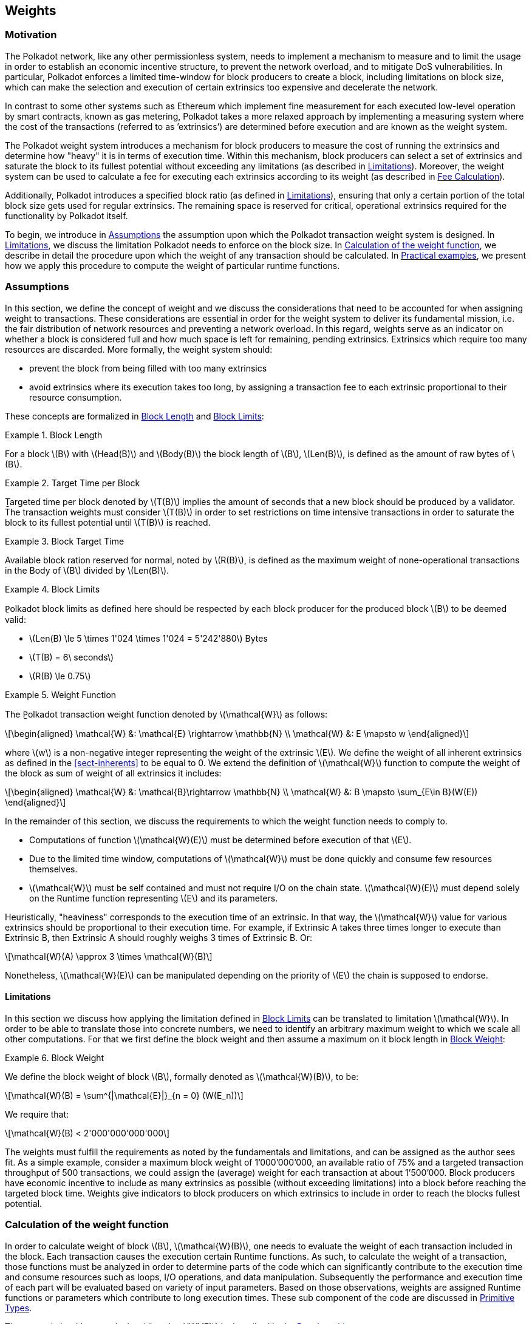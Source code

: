 == Weights

=== Motivation

The Polkadot network, like any other permissionless system, needs to
implement a mechanism to measure and to limit the usage in order to
establish an economic incentive structure, to prevent the network
overload, and to mitigate DoS vulnerabilities. In particular, Polkadot
enforces a limited time-window for block producers to create a block,
including limitations on block size, which can make the selection and
execution of certain extrinsics too expensive and decelerate the
network.

In contrast to some other systems such as Ethereum which implement fine
measurement for each executed low-level operation by smart contracts,
known as gas metering, Polkadot takes a more relaxed approach by
implementing a measuring system where the cost of the transactions
(referred to as ’extrinsics’) are determined before execution and are
known as the weight system.

The Polkadot weight system introduces a mechanism for block producers to
measure the cost of running the extrinsics and determine how "heavy" it
is in terms of execution time. Within this mechanism, block producers
can select a set of extrinsics and saturate the block to its fullest
potential without exceeding any limitations (as described in
<<sect-limitations>>). Moreover, the weight system can be used to
calculate a fee for executing each extrinsics according to its weight
(as described in <<sect-fee-calculation>>).

Additionally, Polkadot introduces a specified block ratio (as defined in
<<sect-limitations>>), ensuring that only a certain portion of the total block
size gets used for regular extrinsics. The remaining space is reserved for
critical, operational extrinsics required for the functionality by Polkadot
itself.

To begin, we introduce in <<sect-assumptions>> the assumption upon which the
Polkadot transaction weight system is designed. In <<sect-limitations>>, we
discuss the limitation Polkadot needs to enforce on the block size. In
<<sect-runtime-primitives>>, we describe in detail the procedure upon which the
weight of any transaction should be calculated. In <<sect-practical-examples>>,
we present how we apply this procedure to compute the weight of particular
runtime functions.

[#sect-assumptions]
=== Assumptions

In this section, we define the concept of weight and we discuss the
considerations that need to be accounted for when assigning weight to
transactions. These considerations are essential in order for the weight
system to deliver its fundamental mission, i.e. the fair distribution of
network resources and preventing a network overload. In this regard,
weights serve as an indicator on whether a block is considered full and
how much space is left for remaining, pending extrinsics. Extrinsics
which require too many resources are discarded. More formally, the
weight system should:

* prevent the block from being filled with too many extrinsics
* avoid extrinsics where its execution takes too long, by assigning a
transaction fee to each extrinsic proportional to their resource
consumption.

These concepts are formalized in <<defn-block-length>> and
<<defn-polkadot-block-limits>>:

.Block Length
[#defn-block-length]
====
For a block latexmath:[B] with latexmath:[Head(B)] and latexmath:[Body(B)] the
block length of latexmath:[B], latexmath:[Len(B)], is defined as the amount of
raw bytes of latexmath:[B].
====

.Target Time per Block
[#defn-target-time-per-block]
====
Ṯargeted time per block denoted by latexmath:[T(B)] implies the amount of
seconds that a new block should be produced by a validator. The transaction
weights must consider latexmath:[T(B)] in order to set restrictions on time
intensive transactions in order to saturate the block to its fullest potential
until latexmath:[T(B)] is reached.
====

.Block Target Time
[#def:block-target-time]
====
Available block ration reserved for normal, noted by latexmath:[R(B)], is
defined as the maximum weight of none-operational transactions in the Body of
latexmath:[B] divided by latexmath:[Len(B)].
====

.Block Limits
[#defn-polkadot-block-limits]
====
P̱olkadot block limits as defined here should be respected by each block producer
for the produced block latexmath:[B] to be deemed valid:

* latexmath:[Len(B) \le 5 \times 1'024 \times 1'024 = 5'242'880] Bytes
* latexmath:[T(B) = 6\ seconds]
* latexmath:[R(B) \le 0.75]
====

.Weight Function
[#defn:weight-function]
====
The P̱olkadot transaction weight function denoted by latexmath:[\mathcal{W}] as follows:

[latexmath]
++++
\begin{aligned}
  \mathcal{W} &: \mathcal{E} \rightarrow \mathbb{N} \\
  \mathcal{W} &: E \mapsto w
\end{aligned}
++++

where latexmath:[w] is a non-negative integer representing the weight of the
extrinsic latexmath:[E]. We define the weight of all inherent extrinsics as
defined in the <<sect-inherents>> to be equal to 0. We extend the definition of
latexmath:[\mathcal{W}] function to compute the weight of the block as sum of
weight of all extrinsics it includes:

[latexmath]
++++
\begin{aligned}
  \mathcal{W} &: \mathcal{B}\rightarrow \mathbb{N} \\
  \mathcal{W} &: B \mapsto \sum_{E\in B}(W(E))
\end{aligned}
++++
====

In the remainder of this section, we discuss the requirements to which
the weight function needs to comply to.

* Computations of function latexmath:[\mathcal{W}(E)] must be
determined before execution of that latexmath:[E].
* Due to the limited time window, computations of latexmath:[\mathcal{W}]
must be done quickly and consume few resources themselves.
* latexmath:[\mathcal{W}] must be self contained and must not require I/O on
the chain state. latexmath:[\mathcal{W}(E)] must depend solely on the Runtime
function representing latexmath:[E] and its parameters.

Heuristically, "heaviness" corresponds to the execution time of an
extrinsic. In that way, the latexmath:[\mathcal{W}] value for various extrinsics should be
proportional to their execution time. For example, if Extrinsic A takes
three times longer to execute than Extrinsic B, then Extrinsic A should
roughly weighs 3 times of Extrinsic B. Or:

[latexmath]
++++
\mathcal{W}(A) \approx 3 \times \mathcal{W}(B)
++++

Nonetheless, latexmath:[\mathcal{W}(E)] can be manipulated depending on the
priority of latexmath:[E] the chain is supposed to endorse.

[#sect-limitations]
==== Limitations

In this section we discuss how applying the limitation defined in
<<defn-polkadot-block-limits>> can be translated to limitation latexmath:[\mathcal{W}].
In order to be able to translate those into concrete numbers, we need to
identify an arbitrary maximum weight to which we scale all other computations.
For that we first define the block weight and then assume a maximum on it block
length in <<defn-block-weight>>:

.Block Weight
[#defn-block-weight]
====
We define the block weight of block latexmath:[B], formally denoted as
latexmath:[\mathcal{W}(B)], to be:

[latexmath]
++++
\mathcal{W}(B) = \sum^{|\mathcal{E}|}_{n = 0} (W(E_n))
++++

We require that:

[latexmath]
++++
\mathcal{W}(B) < 2'000'000'000'000
++++
====

The weights must fulfill the requirements as noted by the fundamentals
and limitations, and can be assigned as the author sees fit. As a simple
example, consider a maximum block weight of 1’000’000’000, an available
ratio of 75% and a targeted transaction throughput of 500 transactions,
we could assign the (average) weight for each transaction at about
1’500’000. Block producers have economic incentive to include as many
extrinsics as possible (without exceeding limitations) into a block
before reaching the targeted block time. Weights give indicators to
block producers on which extrinsics to include in order to reach the
blocks fullest potential.

[#sect-runtime-primitives]
=== Calculation of the weight function

In order to calculate weight of block latexmath:[B],
latexmath:[\mathcal{W}(B)], one needs to evaluate the weight of each
transaction included in the block. Each transaction causes the execution
certain Runtime functions. As such, to calculate the weight of a
transaction, those functions must be analyzed in order to determine
parts of the code which can significantly contribute to the execution
time and consume resources such as loops, I/O operations, and data
manipulation. Subsequently the performance and execution time of each
part will be evaluated based on variety of input parameters. Based on
those observations, weights are assigned Runtime functions or parameters
which contribute to long execution times. These sub component of the
code are discussed in <<sect-primitive-types>>.

The general algorithm to calculate latexmath:[\mathcal{W}(E)] is described in
the <<sect-benchmarking>>.

[#sect-benchmarking]
=== Benchmarking

Calculating the extrinsic weight solely based on theoretical complexity
of the underlying implementation proves to be too complicated and
unreliable at the same time. Certain decisions in the source code
architecture, internal communication within the Runtime or other design
choices could add enough overhead to make the asymptotic complexity
practically meaningless.

On the other hand, benchmarking an extrinsics in a black-box fashion
could (using random parameters) most centainly results in missing corner
cases and worst case scenarios. Instead, we benchmark all available
Runtime functions which are invoked in the course of execution of
extrinsics with a large collection of carefully selected input
parameters and use the result of the benchmarking process to evaluate
latexmath:[\mathcal{W}(E)].

In order to select useful parameters, the Runtime functions have to be
analyzed to fully understand which behaviors or conditions can result in
expensive execution times, which is described closer in <<sect-primitive-types>>.
Not every possible benchmarking outcome can be invoked by varying input
parameters of the Runtime function. In some circumstances, preliminary work
is required before a specific benchmark can be reliably measured, such as
creating certain preexisting entries in the storage or other changes to the
environment.

The Practical Examples (<<sect-practical-examples>>) covers the
analysis process and the implementation of preliminary work in more
detail.

[#sect-primitive-types]
==== Primitive Types

The Runtime reuses components, known as "primitives", to interact with
the state storage. The execution cost of those primitives can be
measured and a weight should be applied for each occurrence within the
Runtime code.

For storage, Polkadot uses three different types of storage types across
its modules, depending on the context:

* *Value*: Operations on a single value. The final key-value pair is
stored under the key:
+
----
    hash(module_prefix) + hash(storage_prefix)
----
* *Map*: Operations on multiple values, datasets, where each entry has
its corresponding, unique key. The final key-value pair is stored under
the key:
+
----
    hash(module_prefix) + hash(storage_prefix) + hash(encode(key))
----
* *Double map*: Just like *Map*, but uses two keys instead of one. This
type is also known as "child storage", where the first key is the
"parent key" and the second key is the "child key". This is useful in
order to scope storage entries (child keys) under a certain `context`
(parent key), which is arbitrary. Therefore, one can have separated
storage entries based on the context. The final key-value pair is stored
under the key:
+
----
    hash(module_prefix) + hash(storage_prefix)
      + hash(encode(key1)) + hash(encode(key2))
----

It depends on the functionality of the Runtime module (or its
sub-processes, rather) which storage type to use. In some cases, only a
single value is required. In others, multiple values need to be fetched
or inserted from/into the database.

Those lower level types get abstracted over in each individual Runtime
module using the `decl_storage!` macro. Therefore, each module specifies
its own types that are used as input and output values. The abstractions
do give indicators on what operations must be closely observed and where
potential performance penalties and attack vectors are possible.

[#sect-primitive-types-considerations]
===== Considerations

The storage layout is mostly the same for every primitive type,
primarily differentiated by using special prefixes for the storage key.
Big differences arise on how the primitive types are used in the Runtime
function, on whether single values or entire datasets are being worked
on. Single value operations are generally quite cheap and its execution
time does not vary depending on the data that’s being processed.
However, excessive overhead can appear when I/O operations are executed
repeatedly, such as in loops. Especially, when the amount of loop
iterations can be influenced by the caller of the function or by certain
conditions in the state storage.

Maps, in contrast, have additional overhead when inserting or retrieving
datasets, which vary in sizes. Additionally, the Runtime function has to
process each item inside that list.

Indicators for performance penalties:

* *Fixed iterations and datasets* - Fixed iterations and datasets can
increase the overall cost of the Runtime functions, but the execution
time does not vary depending on the input parameters or storage entries.
A base Weight is appropriate in this case.
* *Adjustable iterations and datasets* - If the amount of iterations or
datasets depend on the input parameters of the caller or specific
entries in storage, then a certain weight should be applied for each
(additional) iteration or item. The Runtime defines the maximum value
for such cases. If it doesn’t, it unconditionally has to and the Runtime
module must be adjusted. When selecting parameters for benchmarking, the
benchmarks should range from the minimum value to the maximum value, as
described in <<defn-max-value>>.
* *Input parameters* - Input parameters that users pass on to the
Runtime function can result in expensive operations. Depending on the
data type, it can be appropriate to add additional weights based on
certain properties, such as data size, assuming the data type allows
varying sizes. The Runtime must define limits on those properties. If it
doesn’t, it unconditionally has to and the Runtime module must be
adjusted. When selecting parameters for benchmarking, the benchmarks
should range from the minimum values to the maximum value, as described
in paragraph <<defn-max-value>>.

.Maximum Value
[#defn-max-value]
====
What the maximum value should be really depends on the functionality that the
Runtime function is trying to provide. If the choice for that value is not
obvious, then it’s advised to run benchmarks on a big range of values and pick a
conservative value below the `targeted time per block` limit as described in
section <<sect-limitations>>.
====

==== Parameters

The inputs parameters highly vary depending on the Runtime function and
must therefore be carefully selected. The benchmarks should use input
parameters which will most likely be used in regular cases, as intended
by the authors, but must also consider worst case scenarios and inputs
which might decelerate or heavily impact performance of the function.
The input parameters should be randomized in order to cause various
effects in behaviors on certain values, such as memory relocations and
other outcomes that can impact performance.

It’s not possible to benchmark every single value. However, one should
select a range of inputs to benchmark, spanning from the minimum value
to the maximum value which will most likely exceed the expected usage of
that function. This is described in more detail in
<<sect-primitive-types-considerations>>. The benchmarks should run
individual executions/iterations within that range, where the chosen
parameters should give insight on the execution time. Selecting
imprecise parameters or too extreme ranges might indicate an inaccurate
result of the function as it will be used in production. Therefore, when
a range of input parameters gets benchmarked, the result of each
individual parameter should be recorded and optionally visualized, then
the necessary adjustment can be made. Generally, the worst case scenario
should be assigned as the weight value for the corresponding runtime
function.

Additionally, given the distinction theoretical and practical usage, the
author reserves the right to make adjustments to the input parameters
and assigned weights according to the observed behavior of the actual,
real-world network.

===== Weight Refunds

When assigning the final weight, the worst case scenario of each runtime
function should be used. The runtime can then additional "refund" the
amount of weights which were overestimated once the runtime function is
actually executed.

The Polkadot runtime only returns weights if the difference between the
assigned weight and the actual weight calculated during execution is
greater than 20%.

==== Storage I/O cost

It is advised to benchmark the raw I/O operations of the database and
assign "base weights" for each I/O operation type, such as insertion,
deletion, querying, etc. When a runtime function is executed, the
runtime can then add those base weights of each used operation in order
to calculate the final weight.

==== Environment

The benchmarks should be executed on clean systems without interference
of other processes or software. Additionally, the benchmarks should be
executed on multiple machines with different system resources, such as
CPU performance, CPU cores, RAM and storage speed.

[#sect-practical-examples]
=== Practical examples

This section walks through Runtime functions available in the Polkadot
Runtime to demonstrate the analysis process as described in
<<sect-primitive-types>>.

In order for certain benchmarks to produce conditions where resource
heavy computation or excessive I/O can be observed, the benchmarks might
require some preliminary work on the environment, since those conditions
cannot be created with simply selected parameters. The analysis process
shows indicators on how the preliminary work should be implemented.

==== Practical Example #1: `request_judgement`

In Polkadot, accounts can save information about themselves on-chain,
known as the "Identity Info". This includes information such as display
name, legal name, email address and so on. Polkadot offers a set of
trusted registrars, entities elected by a Polkadot public referendum,
which can verify the specified contact addresses of the identities, such
as Email, and vouch on whether the identity actually owns those
accounts. This can be achieved, for example, by sending a challenge to
the specified address and requesting a signature as a response. The
verification is done off-chain, while the final judgement is saved
onchain, directly in the corresponding Identity Info. It’s also note
worthy that Identity Info can contain additional fields, set manually by
the corresponding account holder.

Information such as legal name must be verified by ID card or passport
submission.

The function `request_judgement` from the `identity` pallet allows users
to request judgement from a specific registrar.

----
(func $request_judgement (param $req_index int) (param $max_fee int))
----

* `req_index`: the index which is assigned to the registrar.
* `max_fee`: the maximum fee the requester is willing to pay. The
judgement fee varies for each registrar.

Studying this function reveals multiple design choices that can impact
performance, as it will be revealed by this analysis.

===== Analysis

First, it fetches a list of current registrars from storage and then
searches that list for the specified registrar index.

[source,rust]
----
let registrars = <Registrars<T>>::get();
let registrar = registrars.get(reg_index as usize).and_then(Option::as_ref)
  .ok_or(Error::<T>::EmptyIndex)?;
----

Then, it searches for the Identity Info from storage, based on the
sender of the transaction.

[source,rust]
----
let mut id = <IdentityOf<T>>::get(&sender).ok_or(Error::<T>::NoIdentity)?;
----

The Identity Info contains all fields that have a data in them, set by
the corresponding owner of the identity, in an ordered form. It then
proceeds to search for the specific field type that will be inserted or
updated, such as email address. If the entry can be found, the
corresponding value is to the value passed on as the function parameters
(assuming the registrar is not "stickied", which implies it cannot be
changed). If the entry cannot be found, the value is inserted into the
index where a matching element can be inserted while maintaining sorted
order. This results in memory reallocation, which increases resource
consumption.

[source,rust]
----
match id.judgements.binary_search_by_key(&reg_index, |x| x.0) {
  Ok(i) => if id.judgements[i].1.is_sticky() {
    Err(Error::<T>::StickyJudgement)?
  } else {
    id.judgements[i] = item
  },
  Err(i) => id.judgements.insert(i, item),
}
----

In the end, the function deposits the specified `max_fee` balance, which
can later be redeemed by the registrar. Then, an event is created to
insert the Identity Info into storage. The creation of events is
lightweight, but its execution is what will actually commit the state
changes.

[source,rust]
----
T::Currency::reserve(&sender, registrar.fee)?;
<IdentityOf<T>>::insert(&sender, id);
Self::deposit_event(RawEvent::JudgementRequested(sender, reg_index));
----

[#sect-considerations]
===== Considerations

The following points must be considered:

* Varying count of registrars.
* Varying count of preexisting accounts in storage.
* The specified registrar is searched for in the Identity Info. An
identity can be judged by as many registrars as the identity owner
issues requests for, therefore increase its footprint in the state
storage. Additionally, if a new value gets inserted into the byte array,
memory get reallocated. Depending on the size of the Identity Info, the
execution time can vary.
* The Identity Info can contain only a few fields or many. It is
legitimate to introduce additional weights for changes the owner/sender
has influence over, such as the additional fields in the Identity Info.

===== Benchmarking Framework

The Polkadot Runtime specifies the `MaxRegistrars` constant, which will
prevent the list of registrars of reaching an undesired length. This
value should have some influence on the benchmarking process.

The benchmarking implementation of for the function
latexmath:[request\_judgement] can be defined as follows:

****
."request\_judgement"` Runtime function benchmark
[pseudocode]
++++
\Ensure $\mathcal{W}$
\State \textbf{init} $collection = \{\}$
\For{$amount \leftarrow 1,MaxRegistrars$}
  \State \call{Generate-Registrars}{$amount$}
  \State $caller \leftarrow$ \call{Create-Account}{$caller, 1$}
  \State \call{Set-Balance}{$caller, 100$}
  \State $time \leftarrow$ \call{Timer}{\call{Request-Judgement}{\call{Random}{$amount$}$, 100$}}
  \State \call{Add-To}{$collection, time$}
\EndFor
\State $\mathcal{W} \leftarrow$ \call{Compute-Weight}{$collection$}
\Return $\mathcal{W}$
++++

where::
* Generate-Registrars(latexmath:[amount])
+
Creates number of registrars and inserts those records into storage.

* Create-Account(latexmath:[name], latexmath:[index])
+
Creates a Blake2 hash of the concatenated input of name and index represent-
ing the address of a account. This function only creates an address and does not
conduct any I/O.

* Set-Balance(latexmath:[account], latexmath:[balance])
+
Sets a initial balance for the specified account in the storage state.

* Timer(latexmath:[function])
+
Measures the time from the start of the specified f unction to its completion.

* Request-Judgement(latexmath:[registrar\_index], latexmath:[max\_fee])
+
Calls the corresponding request_judgement Runtime function and passes on
the required parameters.

* Random(latexmath:[num])
+
Picks a random number between 0 and num. This should be used when the
benchmark should account for unpredictable values.

* Add-To(latexmath:[collection], latexmath:[time])
+
Adds a returned time measurement (time) to collection.

* Compute-Weight(latexmath:[collection])
+
Computes the resulting weight based on the time measurements in the collection.
The worst case scenario should be chosen (the highest value).
****

[#sect-practical-example-payout-stakers]
==== Practical Example #2: `payout_stakers`

===== Analysis

The function `payout_stakers` from the `staking` Pallet can be called by
a single account in order to payout the reward for all nominators who
back a particular validator. The reward also covers the validator’s
share. This function is interesting because it iterates over a range of
nominators, which varies, and does I/O operation for each of them.

First, this function makes few basic checks to verify if the specified
era is not higher then the current era (as it is not in the future) and
is within the allowed range also known as "history depth", as specified
by the Runtime. After that, it fetches the era payout from storage and
additionally verifies whether the specified account is indeed a
validator and receives the corresponding "Ledger". The Ledger keeps
information about the stash key, controller key and other informatin
such as actively bonded balance and a list of tracked rewards. The
function only retains the entries of the history depth, and conducts a
binary search for the specified era.

[source,rust]
----
let era_payout = <ErasValidatorReward<T>>::get(&era)
  .ok_or_else(|| Error::<T>::InvalidEraToReward)?;

let controller = Self::bonded(&validator_stash).ok_or(Error::<T>::NotStash)?;
let mut ledger = <Ledger<T>>::get(&controller).ok_or_else(|| Error::<T>::NotController)?;
----

[source,rust]
----
ledger.claimed_rewards.retain(|&x| x >= current_era.saturating_sub(history_depth));
match ledger.claimed_rewards.binary_search(&era) {
  Ok(_) => Err(Error::<T>::AlreadyClaimed)?,
  Err(pos) => ledger.claimed_rewards.insert(pos, era),
}
----

The retained claimed rewards are inserted back into storage.

[source,rust]
----
<Ledger<T>>::insert(&controller, &ledger);
----

As an optimization, Runtime only fetches a list of the 64 highest staked
nominators, although this might be changed in the future. Accordingly,
any lower staked nominator gets no reward.

[source,rust]
----
let exposure = <ErasStakersClipped<T>>::get(&era, &ledger.stash);
----

Next, the function gets the era reward points from storage.

[source,rust]
----
let era_reward_points = <ErasRewardPoints<T>>::get(&era);
----

After that, the payout is split among the validator and its nominators.
The validators receives the payment first, creating an insertion into
storage and sending a deposit event to the scheduler.

[source,rust]
----
if let Some(imbalance) = Self::make_payout(
  &ledger.stash,
  validator_staking_payout + validator_commission_payout
) {
  Self::deposit_event(RawEvent::Reward(ledger.stash, imbalance.peek()));
}
----

Then, the nominators receive their payout rewards. The functions loops
over the nominator list, conducting an insertion into storage and a
creation of a deposit event for each of the nominators.

[source,rust]
----
for nominator in exposure.others.iter() {
  let nominator_exposure_part = Perbill::from_rational_approximation(
    nominator.value,
    exposure.total,
  );

  let nominator_reward: BalanceOf<T> = nominator_exposure_part * validator_leftover_payout;
  // We can now make nominator payout:
  if let Some(imbalance) = Self::make_payout(&nominator.who, nominator_reward) {
    Self::deposit_event(RawEvent::Reward(nominator.who.clone(), imbalance.peek()));
  }
}
----

[[considerations-1]]
===== Considerations

The following points must be considered:

* The Ledger contains a varying list of claimed rewards. Fetching,
retaining and searching through it can affect execution time. The
retained list is inserted back into storage.
* Looping through a list of nominators and creating I/O operations for
each increases execution time. The Runtime fetches up to 64 nominators.

===== Benchmarking Framework

.History Depth
[#defn-history-depth]
====
H̱istory Depth indicated as `MaxNominatorRewardedPerValidator` is a fixed
constant specified by the Polkadot Runtime which dictates the number of Eras
the Runtime will reward nominators and validators for.
====

.Maximum Nominator Reward
[#defn-max_nominator_reward_per_validator]
====
M̱aximum Nominator Rewarded Per Validator indicated as
`MaxNominatorRewardedPerValidator`, specifies the maximum amount of the
highest-staked nominators which will get a reward. Those values should have
some influence in the benchmarking process.
====

The benchmarking implementation for the function
latexmath:[payout\_stakers] can be defined as follows:

****
."payout\_stakers" Runtime function benchmark
[pseudocode]
++++
\Ensure $\mathcal{W}$
\State \textbf{init} $collection = \{\}$
\For{$amount \leftarrow 1,MaxNominatorRewardedPerValidator$}
  \For{$era\_depth \leftarrow 1,HistoryDepth$}
    \State $validator \leftarrow$ \call{Generate-Validator}{}
    \State \call{Validate}{$validator$}
    \State $nominators \leftarrow$ \call{Generate-Nominators}{$amount$}
    \For{$nominator \in nominators$}
      \State \call{Nominate}{$validator, nominator$}
    \EndFor
    \State $era\_index \leftarrow$ \call{Create-Rewards}{$validator, nominators, era\_depth$}
    \State $time \leftarrow$ \call{Timer}{\call{Payout-Stakers}{$validator$}$, era\_index$}
    \State \call{Add-To}{$collection, time$}
  \EndFor
\EndFor
\State $\mathcal{W} \leftarrow$ \call{Compute-Weight}{$collection$}
\Return $\mathcal{W}$
++++

where::
* Generate-Validator()
+
Creates a validators with some unbonded balances.

* Validate(latexmath:[validator])
+
Bonds balances of validator and bonds balances.

* Generate-Nominators(latexmath:[amount])
+
Creates the amount of nominators with some unbonded balances.

* Nominate(latexmath:[validator], latexmath:[nominator])
+
Starts nomination of nominator for validator by bonding balances.

* Create-Rewards(latexmath:[validator], latexmath:[nominators], latexmath:[era\_depth])
+
Starts an Era and creates pending rewards for validator and nominators.

* Timer(latexmath:[function])
+
Measures the time from the start of the specified f unction to its completion.

* Add-To(latexmath:[collection], latexmath:[time])
+
Adds a returned time measurement (time) to collection.

* Compute-Weight(latexmath:[collection])
+
Computes the resulting weight based on the time measurements in the collection.
The worst case scenario should be chosen (the highest value).
****

==== Practical Example #3: `transfer`

The latexmath:[transfer] function of the `balances` module is designed
to move the specified balance by the sender to the receiver.

===== Analysis

The source code of this function is quite short:

[source,rust]
----
let transactor = ensure_signed(origin)?;
let dest = T::Lookup::lookup(dest)?;
<Self as Currency<_>>::transfer(
  &transactor,
  &dest,
  value,
  ExistenceRequirement::AllowDeath
)?;
----

However, one need to pay close attention to the property `AllowDeath`
and to how the function treat existingand non-existing accounts
differently. Two types of behaviors are to consider:

* If the transfer completely depletes the sender account balance to zero
(or bellow the minimum "keep-alive" requirement), it removes the address
and all associated data from storage.
* If recipient account has no balance, the transfer also needs to create
the recipient account.

[#considerations-2]
===== Considerations

Specific parameters can could have a significant impact for this
specific function. In order to trigger the two behaviors mentioned
above, the following parameters are selected:

[cols="<,>,<,<,<",options="header",]
|===
|*Type* | |*From* |*To* |*Description*
|Account index |`index` in... |1 |1000 |Used as a seed for account
creation

|Balance |`balance` in... |2 |1000 |Sender balance and transfer amount
|===

Executing a benchmark for each balance increment within the balance
range for each index increment within the index range will generate too
many variants (latexmath:[1000 \times 999]) and highly increase
execution time. Therefore, this benchmark is configured to first set the
balance at value 1’000 and then to iterate from 1 to 1’000 for the index
value. Once the index value reaches 1’000, the balance value will reset
to 2 and iterate to 1’000 (see <<algo-benchmark-transfer>> for more
detail):

* `index`: 1, `balance`: 1000
* `index`: 2, `balance`: 1000
* `index`: 3, `balance`: 1000
* ...
* `index`: 1000, `balance`: 1000
* `index`: 1000, `balance`: 2
* `index`: 1000, `balance`: 3
* `index`: 1000, `balance`: 4
* ...

The parameters itself do not influence or trigger the two worst
conditions and must be handled by the implemented benchmarking tool. The
latexmath:[transfer] benchmark is implemented as defined in
<<algo-benchmark-transfer>>.

===== Benchmarking Framework

The benchmarking implementation for the Polkadot Runtime function
latexmath:[transfer] is defined as follows (starting with the Main
function):

****
."transfer" Runtime function benchmark
[pseudocode#algo-benchmark-transfer]
++++
\Ensure{$collection$: a collection of time measurements of all benchmark iterations}
\Function{Main}{}
  \State \textbf{init} $collection = \{ \}$
  \State \textbf{init} $balance = 1'000$
  \For{$index \gets 1,1'000$}
    \State $time \leftarrow$ \call{Run-Benchmark}{$index, balance$}
    \State \call{Add-To}{$collection, time$}
  \EndFor
  \State \textbf{init} $index = 1'000$
  \For{$balance \gets 2,1'000$}
    \State $time \leftarrow$ \call{Run-Benchmark}{$index, balance$}
    \State \call{Add-To}{$collection, time$}
  \EndFor
  \State $\mathcal{W} \leftarrow$ \call{Compute-Weight}{$collection$}
  \Return $\mathcal{W}$
\EndFunction
\Function{Run-Benchmark}{$index$, $balance$}
  \State $sender \leftarrow$ \call{Create-Account}{$caller, index$}
  \State $recipient \leftarrow$ \call{Create-Accouny}{$recipient, index$}
  \State \call{Set-Balance}{$sender, balance$}
  \State $time \leftarrow$ \call{Timer}{\call{Transfer}{$sender, recipient, balance$}}
  \Return $time$ 
\EndFunction
++++

where::
* Create-Account(latexmath:[name], latexmath:[index])
+
Creates a Blake2 hash of the concatenated input of name and index representing the address of a account. This function only creates an address and does not conduct any I/O.
* Set-Balance(latexmath:[account], latexmath:[balance])
+
Sets a initial balance for the specified account in the storage state.

* Transfer(latexmath:[sender], latexmath:[recipient], latexmath:[balance])
+
Transfers the specified balance from sender to recipient by calling the corresponding Runtime function. This represents the target Runtime function to be benchmarked.

* Add-To(latexmath:[collection], latexmath:[time])
+
Adds a returned time measurement (time) to collection.

* Timer(latexmath:[function])
+
Adds a returned time measurement (time) to collection.

* Compute-Weight(latexmath:[collection])
+
Computes the resulting weight based on the time measurements in the collection. The worst case scenario should be chosen (the highest value).
****


==== Practical Example #4: `withdraw_unbounded`

The `withdraw_unbonded` function of the `staking` module is designed to
move any unlocked funds from the staking management system to be ready
for transfer. It contains some operations which have some I/O overhead.

===== Analysis

Similarly to the `payout_stakers` function
(<<sect-practical-example-payout-stakers>>), this function fetches
the Ledger which contains information about the stash, such as bonded
balance and unlocking balance (balance that will eventually be freed and
can be withdrawn).

[source,rust]
----
if let Some(current_era) = Self::current_era() {
  ledger = ledger.consolidate_unlocked(current_era)
}
----

The function `consolidate_unlocked` does some cleaning up on the ledger,
where it removes outdated entries from the unlocking balance (which
implies that balance is now free and is no longer awaiting unlock).

[source,rust]
----
let mut total = self.total;
let unlocking = self.unlocking.into_iter()
  .filter(|chunk| if chunk.era > current_era {
    true
  } else {
    total = total.saturating_sub(chunk.value);
    false
  })
  .collect();
----

This function does a check on wether the updated ledger has any balance
left in regards to staking, both in terms of locked, staking balance and
unlocking balance. If not amount is left, the all information related to
the stash will be deleted. This results in multiple I/O calls.

[source,rust]
----
if ledger.unlocking.is_empty() && ledger.active.is_zero() {
  // This account must have called `unbond()` with some value that caused the active
  // portion to fall below existential deposit + will have no more unlocking chunks
  // left. We can now safely remove all staking-related information.
  Self::kill_stash(&stash, num_slashing_spans)?;
  // remove the lock.
  T::Currency::remove_lock(STAKING_ID, &stash);
  // This is worst case scenario, so we use the full weight and return None
  None
----

The resulting call to `Self::kill_stash()` triggers:

[source,rust]
----
slashing::clear_stash_metadata::<T>(stash, num_slashing_spans)?;
<Bonded<T>>::remove(stash);
<Ledger<T>>::remove(&controller);
<Payee<T>>::remove(stash);
<Validators<T>>::remove(stash);
<Nominators<T>>::remove(stash);
----

Alternatively, if there’s some balance left, the adjusted ledger simply
gets updated back into storage.

[source,rust]
----
// This was the consequence of a partial unbond. just update the ledger and move on.
Self::update_ledger(&controller, &ledger);
----

Finally, it withdraws the unlocked balance, making it ready for
transfer:

[source,rust]
----
let value = old_total - ledger.total;
Self::deposit_event(RawEvent::Withdrawn(stash, value));
----

===== Parameters

The following parameters are selected:

[cols="<,>,<,<,<",options="header",]
|===
|*Type* | |*From* |*To* |*Description*
|Account index |`index` in... |0 |1000 |Used as a seed for account
creation
|===

This benchmark does not require complex parameters. The values are used
solely for account generation.

[[considerations-3]]
===== Considerations

Two important points in the `withdraw_unbonded` function must be
considered. The benchmarks should trigger both conditions

* The updated ledger is inserted back into storage.
* If the stash gets killed, then multiple, repetitive deletion calls are
performed in the storage.

===== Benchmarking Framework


The benchmarking implementation for the Polkadot Runtime function
`withdraw_unbonded` is defined as follows:

****
."withdraw\_unbonded" Runtime function benchmark
[pseudocode#algo-benchmark-withdraw]
++++
\Ensure $\mathcal{W}$
\Function{Main}{}
\State \textbf{init} $collection = \{\}$
  \For{$balance \gets 1,100$}
    \State $stash \leftarrow$ \call{Create-Account}{$stash, 1$}
    \State $controller \leftarrow$ \call{Create-Account}{$controller, 1$}
    \State \call{Set-Balance}{$stash, 100$}
    \State \call{Set-Balance}{$controller, 1$}
    \State \call{Bond}{$stash, controller, balance$}
    \State \call{Pass-Era}{}
    \State \call{UnBond}{$controller, balance$}
    \State \call{Pass-Era}{}
    \State $time \leftarrow$ \call{Timer}{\call{Withdraw-Unbonded}{$controller$}}
    \State \call{Add-To}{$collection, time$}
  \EndFor
  \State $\mathcal{W} \leftarrow$ \call{Compute-Weight}{$collection$}
  \Return $\mathcal{W}$
\EndFunction
++++

where::
* Create-Account(latexmath:[name], latexmath:[index])
+
Creates a Blake2 hash of the concatenated input of name and index representing
the address of a account. This function only creates an address and does not
conduct any I/O.

* Set-Balance(latexmath:[account], latexmath:[balance])
+
Sets a initial balance for the specified account in the storage state.

* Bond(latexmath:[stash], latexmath:[controller], latexmath:[amount])
+
Bonds the specified amount for the stash and controller pair.

* UnBond(latexmath:[account], latexmath:[amount])
+
Unbonds the specified amount for the given account.

* Pass-Era()
+
Pass one era. Forces the function `withdraw_unbonded` to update the ledger and
eventually delete information.

* Withdraw-Unbonded(latexmath:[controller])
+
Withdraws the the full unbonded amount of the specified controller account. This
represents the target Runtime function to be benchmarked.

* Add-To(latexmath:[collection], latexmath:[time])
+
Adds a returned time measurement (time) to collection.

* Timer(latexmath:[function])
+
Measures the time from the start of the specified f unction to its completion.

* Compute-Weight(latexmath:[collection])
+
Computes the resulting weight based on the time measurements in the collection.
The worst case scenario should be chosen (the highest value).
****

=== Fees

Block producers charge a fee in order to be economically sustainable.
That fee must always be covered by the sender of the transaction.
Polkadot has a flexible mechanism to determine the minimum cost to
include transactions in a block.

[#sect-fee-calculation]
==== Fee Calculation

Polkadot fees consists of three parts:

* Base fee: a fixed fee that is applied to every transaction and set by
the Runtime.
* Length fee: a fee that gets multiplied by the length of the
transaction, in bytes.
* Weight fee: a fee for each, varying Runtime function. Runtime
implementers need to implement a conversion mechanism which determines
the corresponding currency amount for the calculated weight.

The final fee can be summarized as:

[latexmath]
++++
\begin{aligned}
fee &= base\ fee \\
    &{} + length\ of\ transaction\ in\ bytes \times length\ fee \\
    &{} + weight\ to\ fee \\
\end{aligned}
++++

==== Definitions in Polkadot

The Polkadot Runtime defines the following values:

* Base fee: 100 uDOTs
* Length fee: 0.1 uDOTs
* Weight to fee conversion:
+
[latexmath]
++++
weight\ fee = weight \times (100\ uDOTs \div (10 \times 10'000))
++++
A weight of 10’000 (the smallest non-zero weight) is mapped to
latexmath:[\frac{1}{10}] of 100 uDOT. This fee will never exceed the
max size of an unsigned 128 bit integer.

==== Fee Multiplier

Polkadot can add a additional fee to transactions if the network becomes
too busy and starts to decelerate the system. This fee can create an
incentive to avoid the production of low priority or insignificant
transactions. In contrast, those additional fees will decrease if the
network calms down and it can execute transactions without much
difficulties.

That additional fee is known as the `Fee Multiplier` and its value is
defined by the Polkadot Runtime. The multiplier works by comparing the
saturation of blocks; if the previous block is less saturated than the
current block (implying an uptrend), the fee is slightly increased.
Similarly, if the previous block is more saturated than the current
block (implying a downtrend), the fee is slightly decreased.

The final fee is calculated as:

[latexmath]
++++
final\ fee = fee \times Fee\ Multiplier
++++

===== Update Multiplier

The `Update Multiplier` defines how the multiplier can change. The
Polkadot Runtime internally updates the multiplier after each block
according the following formula:

[latexmath]
++++
\begin{aligned}
  diff &=& (target\ weight - previous\ block\ weight) \\
  v &=& 0.00004 \\
  next\ weight &=& weight \times (1 + (v \times diff) + (v \times diff)^2 / 2) \\
\end{aligned}
++++

Polkadot defines the `target_weight` as 0.25 (25%). More information
about this algorithm is described in the
https://research.web3.foundation/en/latest/polkadot/overview/2-token-economics.html#relay-chain-transaction-fees-and-per-block-transaction-limits[Web3 Foundation research paper].
